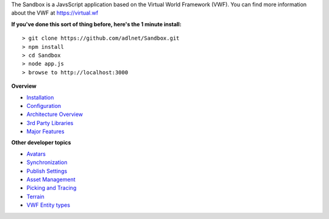The Sandbox is a JavsScript application based on the Virtual World
Framework (VWF). You can find more information about the VWF at
https://virtual.wf

**If you've done this sort of thing before, here's the 1 minute
install:**

::

    > git clone https://github.com/adlnet/Sandbox.git
    > npm install
    > cd Sandbox
    > node app.js
    > browse to http://localhost:3000

**Overview**

-  `Installation </Developer%20Guide/Installation/>`__
-  `Configuration </Developer%20Guide/Configuration/>`__
-  `Architecture Overview </Developer%20Guide/Architecture-Overview/>`__
-  `3rd Party Libraries </Developer%20Guide/_3rd-Party-Libraries/>`__
-  `Major Features </Developer%20Guide/Major-Features/>`__

**Other developer topics**

-  `Avatars <Avatars>`__
-  `Synchronization <Synchronization>`__
-  `Publish Settings <Publish%20Settings>`__
-  `Asset Management <Asset%20Management>`__
-  `Picking and Tracing <Picking%20and%20Tracing>`__
-  `Terrain <Terrain>`__
-  `VWF Entity types <VWF%20Entity%20types>`__
